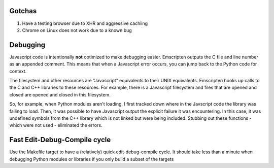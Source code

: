 Gotchas
=======

(1) Have a testing browser due to XHR and aggressive cachiing
(2) Chrome on Linux does not work due to a known bug

Debugging
=========

Javascript code is intentionally **not** optimized to make debugging
easier. Emscripten outputs the C file and line number as an appended
comment. This means that when a Javascript error occurs, you can
jump back to the Python code for context. 

The filesystem and other resources are "Javascript" equivalents to
their UNIX equivalents. Emscripten hooks up calls to the C and
C++ libraries to these resources. For example, there is a Javascript
filesystem and files that are opened and closed are opened and
closed in this filesystem.

So, for example, when Python modules aren't loading, I first
tracked down where in the Javscript code the library was
failing to load. Then, it was possible to have Javascript
output the explicit failure it was encountering. In this case,
it was undefined symbols from the C++ library which is not
linked but were being included. Stubbing out these
functions - which were not used - eliminated the errors.

Fast Edit-Debug-Compile cycle
=============================
Use the Makefile target to have a (relatively) quick edit-debug-compile cycle. It
should take less than a minute when debugging Python modules or libraries if you
only build a subset of the targets

